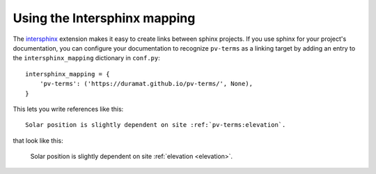 
Using the Intersphinx mapping
-----------------------------

The `intersphinx <https://www.sphinx-doc.org/en/master/usage/extensions/intersphinx.html>`_
extension makes it easy to create links between sphinx projects.  If you use
sphinx for your project's documentation, you can configure your documentation
to recognize ``pv-terms`` as a linking target by adding an entry to the
``intersphinx_mapping`` dictionary in ``conf.py``:

::

    intersphinx_mapping = {
        'pv-terms': ('https://duramat.github.io/pv-terms/', None),
    }

This lets you write references like this:

::

    Solar position is slightly dependent on site :ref:`pv-terms:elevation`.

that look like this:

    Solar position is slightly dependent on site :ref:`elevation <elevation>`.
